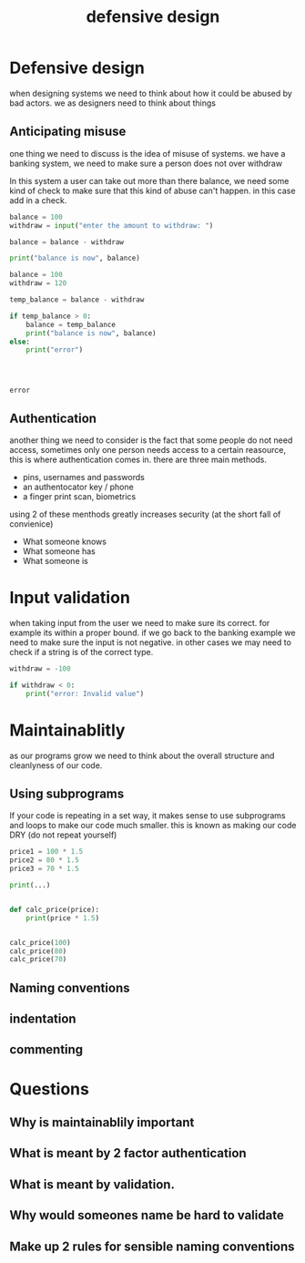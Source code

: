 #+TITLE: defensive design

#+OPTIONS: toc:nil reveal_width:1200 reveal_height:1080 num:nil
#+REVEAL_ROOT: ../reveal.js
#+REVEAL_TITLE_SLIDE: <h1>%t</h1><h3>%s</h3><h2>By %A %a</h2><h3><i></i></h3><p>Press s for speaker notes</p>
#+REVEAL_THEME: black
#+REVEAL_TRANS: slide

#+LATEX_CLASS: article
#+LATEX_CLASS_OPTIONS: [a4paper]
#+LATEX_HEADER: \usepackage[top=1cm,left=3cm,right=3cm]{geometry}

* Defensive design
#+begin_notes
when designing systems we need to think about how it could be abused by bad
actors. we as designers need to think about things
#+end_notes
** Anticipating misuse
#+begin_notes
one thing we need to discuss is the idea of misuse of systems.
we have a banking system, we need to make sure a person does not over withdraw

In this system a user can take out more than there balance, we need some kind of
check to make sure that this kind of abuse can't happen. in this case add in a
check.
#+end_notes

#+begin_src python
balance = 100
withdraw = input("enter the amount to withdraw: ")

balance = balance - withdraw

print("balance is now", balance)
#+end_src

#+reveal: split

#+begin_src python :results output
balance = 100
withdraw = 120

temp_balance = balance - withdraw

if temp_balance > 0:
    balance = temp_balance
    print("balance is now", balance)
else:
    print("error")




#+end_src

: error
** Authentication
#+begin_notes
another thing we need to consider is the fact that some people do not need
access, sometimes only one person needs access to a certain reasource, this is
where authentication comes in. there are three main methods.


- pins, usernames and passwords
- an authentocator key / phone
- a finger print scan, biometrics

using 2 of these menthods greatly increases security (at the short fall of
convienice)
#+end_notes
- What someone knows
- What someone has
- What someone is

* Input validation
#+begin_notes
when taking input from the user we need to make sure its correct. for example
its within a proper bound. if we go back to the banking example we need to make
sure the input is not negative. in other cases we may need to check if a string
is of the correct type.
#+end_notes

#+begin_src python :results output
withdraw = -100

if withdraw < 0:
    print("error: Invalid value")

#+end_src

#+RESULTS:
: Invalid value

* Maintainablitly
#+begin_notes
as our programs grow we need to think about the overall structure and
cleanlyness of our code.
#+end_notes
** Using subprograms
#+begin_notes
If your code is repeating in a set way, it makes sense to use subprograms and
loops to make our code much smaller. this is known as making our code DRY (do
not repeat yourself)
#+end_notes

#+begin_src python
price1 = 100 * 1.5
price2 = 80 * 1.5
price3 = 70 * 1.5

print(...)
#+end_src

#+reveal: split

#+begin_src python

def calc_price(price):
    print(price * 1.5)


calc_price(100)
calc_price(80)
calc_price(70)
#+end_src
** Naming conventions
** indentation
** commenting
* Questions
** Why is maintainablily important
** What is meant by 2 factor authentication
** What is meant by validation.
** Why would someones name be hard to validate
** Make up 2 rules for sensible naming conventions
